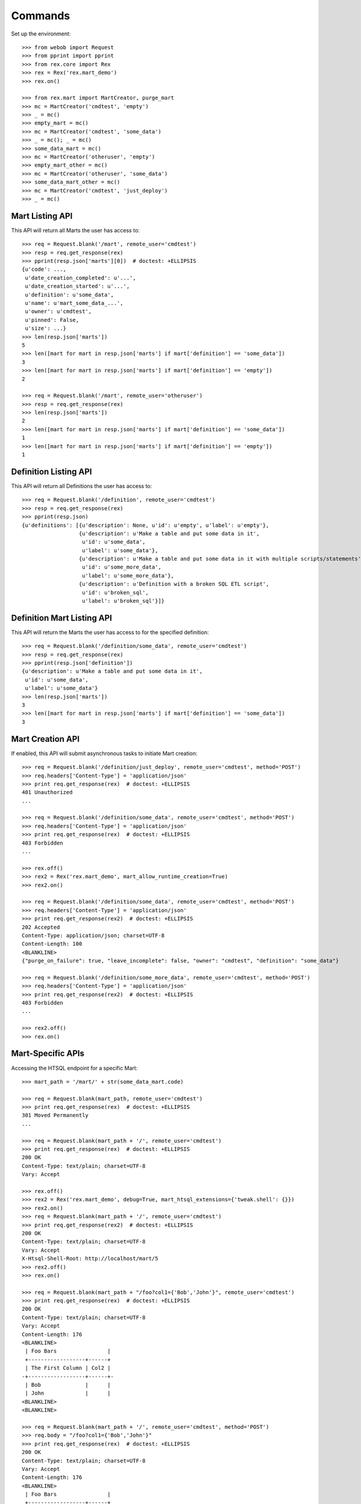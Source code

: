********
Commands
********


Set up the environment::

    >>> from webob import Request
    >>> from pprint import pprint
    >>> from rex.core import Rex
    >>> rex = Rex('rex.mart_demo')
    >>> rex.on()

    >>> from rex.mart import MartCreator, purge_mart
    >>> mc = MartCreator('cmdtest', 'empty')
    >>> _ = mc()
    >>> empty_mart = mc()
    >>> mc = MartCreator('cmdtest', 'some_data')
    >>> _ = mc(); _ = mc()
    >>> some_data_mart = mc()
    >>> mc = MartCreator('otheruser', 'empty')
    >>> empty_mart_other = mc()
    >>> mc = MartCreator('otheruser', 'some_data')
    >>> some_data_mart_other = mc()
    >>> mc = MartCreator('cmdtest', 'just_deploy')
    >>> _ = mc()


Mart Listing API
================

This API will return all Marts the user has access to::

    >>> req = Request.blank('/mart', remote_user='cmdtest')
    >>> resp = req.get_response(rex)
    >>> pprint(resp.json['marts'][0])  # doctest: +ELLIPSIS
    {u'code': ...,
     u'date_creation_completed': u'...',
     u'date_creation_started': u'...',
     u'definition': u'some_data',
     u'name': u'mart_some_data_...',
     u'owner': u'cmdtest',
     u'pinned': False,
     u'size': ...}
    >>> len(resp.json['marts'])
    5
    >>> len([mart for mart in resp.json['marts'] if mart['definition'] == 'some_data'])
    3
    >>> len([mart for mart in resp.json['marts'] if mart['definition'] == 'empty'])
    2

    >>> req = Request.blank('/mart', remote_user='otheruser')
    >>> resp = req.get_response(rex)
    >>> len(resp.json['marts'])
    2
    >>> len([mart for mart in resp.json['marts'] if mart['definition'] == 'some_data'])
    1
    >>> len([mart for mart in resp.json['marts'] if mart['definition'] == 'empty'])
    1


Definition Listing API
======================

This API will return all Definitions the user has access to::

    >>> req = Request.blank('/definition', remote_user='cmdtest')
    >>> resp = req.get_response(rex)
    >>> pprint(resp.json)
    {u'definitions': [{u'description': None, u'id': u'empty', u'label': u'empty'},
                      {u'description': u'Make a table and put some data in it',
                       u'id': u'some_data',
                       u'label': u'some_data'},
                      {u'description': u'Make a table and put some data in it with multiple scripts/statements',
                       u'id': u'some_more_data',
                       u'label': u'some_more_data'},
                      {u'description': u'Definition with a broken SQL ETL script',
                       u'id': u'broken_sql',
                       u'label': u'broken_sql'}]}


Definition Mart Listing API
===========================

This API will return the Marts the user has access to for the specified
definition::

    >>> req = Request.blank('/definition/some_data', remote_user='cmdtest')
    >>> resp = req.get_response(rex)
    >>> pprint(resp.json['definition'])
    {u'description': u'Make a table and put some data in it',
     u'id': u'some_data',
     u'label': u'some_data'}
    >>> len(resp.json['marts'])
    3
    >>> len([mart for mart in resp.json['marts'] if mart['definition'] == 'some_data'])
    3


Mart Creation API
=================

If enabled, this API will submit asynchronous tasks to initiate Mart creation::

    >>> req = Request.blank('/definition/just_deploy', remote_user='cmdtest', method='POST')
    >>> req.headers['Content-Type'] = 'application/json'
    >>> print req.get_response(rex)  # doctest: +ELLIPSIS
    401 Unauthorized
    ...

    >>> req = Request.blank('/definition/some_data', remote_user='cmdtest', method='POST')
    >>> req.headers['Content-Type'] = 'application/json'
    >>> print req.get_response(rex)  # doctest: +ELLIPSIS
    403 Forbidden
    ...

    >>> rex.off()
    >>> rex2 = Rex('rex.mart_demo', mart_allow_runtime_creation=True)
    >>> rex2.on()

    >>> req = Request.blank('/definition/some_data', remote_user='cmdtest', method='POST')
    >>> req.headers['Content-Type'] = 'application/json'
    >>> print req.get_response(rex2)  # doctest: +ELLIPSIS
    202 Accepted
    Content-Type: application/json; charset=UTF-8
    Content-Length: 100
    <BLANKLINE>
    {"purge_on_failure": true, "leave_incomplete": false, "owner": "cmdtest", "definition": "some_data"}

    >>> req = Request.blank('/definition/some_more_data', remote_user='cmdtest', method='POST')
    >>> req.headers['Content-Type'] = 'application/json'
    >>> print req.get_response(rex2)  # doctest: +ELLIPSIS
    403 Forbidden
    ...

    >>> rex2.off()
    >>> rex.on()


Mart-Specific APIs
==================

Accessing the HTSQL endpoint for a specific Mart::

    >>> mart_path = '/mart/' + str(some_data_mart.code)

    >>> req = Request.blank(mart_path, remote_user='cmdtest')
    >>> print req.get_response(rex)  # doctest: +ELLIPSIS
    301 Moved Permanently
    ...

    >>> req = Request.blank(mart_path + '/', remote_user='cmdtest')
    >>> print req.get_response(rex)  # doctest: +ELLIPSIS
    200 OK
    Content-Type: text/plain; charset=UTF-8
    Vary: Accept

    >>> rex.off()
    >>> rex2 = Rex('rex.mart_demo', debug=True, mart_htsql_extensions={'tweak.shell': {}})
    >>> rex2.on()
    >>> req = Request.blank(mart_path + '/', remote_user='cmdtest')
    >>> print req.get_response(rex2)  # doctest: +ELLIPSIS
    200 OK
    Content-Type: text/plain; charset=UTF-8
    Vary: Accept
    X-Htsql-Shell-Root: http://localhost/mart/5
    >>> rex2.off()
    >>> rex.on()

    >>> req = Request.blank(mart_path + "/foo?col1={'Bob','John'}", remote_user='cmdtest')
    >>> print req.get_response(rex)  # doctest: +ELLIPSIS
    200 OK
    Content-Type: text/plain; charset=UTF-8
    Vary: Accept
    Content-Length: 176
    <BLANKLINE>
     | Foo Bars                |
     +------------------+------+
     | The First Column | Col2 |
    -+------------------+------+-
     | Bob              |      |
     | John             |      |
    <BLANKLINE>
    <BLANKLINE>

    >>> req = Request.blank(mart_path + '/', remote_user='cmdtest', method='POST')
    >>> req.body = "/foo?col1={'Bob','John'}"
    >>> print req.get_response(rex)  # doctest: +ELLIPSIS
    200 OK
    Content-Type: text/plain; charset=UTF-8
    Vary: Accept
    Content-Length: 176
    <BLANKLINE>
     | Foo Bars                |
     +------------------+------+
     | The First Column | Col2 |
    -+------------------+------+-
     | Bob              |      |
     | John             |      |
    <BLANKLINE>
    <BLANKLINE>

    >>> req = Request.blank(mart_path + '/', remote_user='cmdtest', method='POST')
    >>> req.body = "/foo"
    >>> print req.get_response(rex)  # doctest: +ELLIPSIS
    200 OK
    Content-Type: text/plain; charset=UTF-8
    Vary: Accept
    Content-Length: 263
    <BLANKLINE>
     | Foo Bars                |
     +------------------+------+
     | The First Column | Col2 |
    -+------------------+------+-
     | Bob              |      |
     | John             |      |
     | Mary             |      |
     | Some             |      |
     | Tom              |      |
    <BLANKLINE>
    <BLANKLINE>

    >>> req = Request.blank('/mart/foo/foo', remote_user='cmdtest')
    >>> print req.get_response(rex)  # doctest: +ELLIPSIS
    404 Not Found
    ...

    >>> req = Request.blank('/mart/999/foo', remote_user='cmdtest')
    >>> print req.get_response(rex)  # doctest: +ELLIPSIS
    404 Not Found
    ...

    >>> req = Request.blank('/mart/%s/foo' % (empty_mart_other.code,), remote_user='cmdtest')
    >>> print req.get_response(rex)  # doctest: +ELLIPSIS
    401 Unauthorized
    ...

    >>> req = Request.blank(mart_path + '/', remote_user='cmdtest', method='DELETE')
    >>> print req.get_response(rex)  # doctest: +ELLIPSIS
    405 Method Not Allowed
    ...

Accessing the details API for a Mart::

    >>> req = Request.blank(mart_path + '/_api', remote_user='cmdtest', method='GET')
    >>> resp = req.get_response(rex)
    >>> pprint(resp.json)  # doctest: +ELLIPSIS
    {u'code': ...,
     u'date_creation_completed': u'...',
     u'date_creation_started': u'...',
     u'definition': u'some_data',
     u'name': u'mart_some_data_...',
     u'owner': u'cmdtest',
     u'pinned': False,
     u'size': ...}

    >>> req = Request.blank('/mart/999/_api', remote_user='cmdtest', method='GET')
    >>> print req.get_response(rex)  # doctest: +ELLIPSIS
    404 Not Found
    ...

    >>> req = Request.blank('/mart/%s/_api' % (some_data_mart_other.code,), remote_user='cmdtest', method='GET')
    >>> print req.get_response(rex)  # doctest: +ELLIPSIS
    401 Unauthorized
    ...

Update attributes of a Mart::

    >>> req = Request.blank(mart_path + '/_api', remote_user='cmdtest', method='PUT')
    >>> req.headers['Content-Type'] = 'application/json'
    >>> req.body = '{"pinned": true}'
    >>> resp = req.get_response(rex)
    >>> pprint(resp.json)  # doctest: +ELLIPSIS
    {u'code': ...,
     u'date_creation_completed': u'...',
     u'date_creation_started': u'...',
     u'definition': u'some_data',
     u'name': u'mart_some_data_...',
     u'owner': u'cmdtest',
     u'pinned': True,
     u'size': ...}

    >>> req.body = '{"pinned": false}'
    >>> resp = req.get_response(rex)
    >>> pprint(resp.json)  # doctest: +ELLIPSIS
    {u'code': ...,
     u'date_creation_completed': u'...',
     u'date_creation_started': u'...',
     u'definition': u'some_data',
     u'name': u'mart_some_data_...',
     u'owner': u'cmdtest',
     u'pinned': False,
     u'size': ...}


"Latest" Mart APIs
==================

Accessing the HTSQL endpoint for the latest Mart::

    >>> mart_path = '/definition/some_data/latest'

    >>> req = Request.blank(mart_path, remote_user='cmdtest')
    >>> print req.get_response(rex)  # doctest: +ELLIPSIS
    301 Moved Permanently
    ...

    >>> req = Request.blank(mart_path + '/', remote_user='cmdtest')
    >>> print req.get_response(rex)  # doctest: +ELLIPSIS
    200 OK
    Content-Type: text/plain; charset=UTF-8
    Vary: Accept

    >>> req = Request.blank(mart_path + "/foo?col1={'Bob','John'}", remote_user='cmdtest')
    >>> print req.get_response(rex)  # doctest: +ELLIPSIS
    200 OK
    Content-Type: text/plain; charset=UTF-8
    Vary: Accept
    Content-Length: 176
    <BLANKLINE>
     | Foo Bars                |
     +------------------+------+
     | The First Column | Col2 |
    -+------------------+------+-
     | Bob              |      |
     | John             |      |
    <BLANKLINE>
    <BLANKLINE>

    >>> req = Request.blank(mart_path + '/', remote_user='cmdtest', method='POST')
    >>> req.body = "/foo?col1={'Bob','John'}"
    >>> print req.get_response(rex)  # doctest: +ELLIPSIS
    200 OK
    Content-Type: text/plain; charset=UTF-8
    Vary: Accept
    Content-Length: 176
    <BLANKLINE>
     | Foo Bars                |
     +------------------+------+
     | The First Column | Col2 |
    -+------------------+------+-
     | Bob              |      |
     | John             |      |
    <BLANKLINE>
    <BLANKLINE>

    >>> req = Request.blank('/definition/some_more_data/latest/', remote_user='cmdtest')
    >>> print req.get_response(rex)  # doctest: +ELLIPSIS
    404 Not Found
    ...

    >>> req = Request.blank('/definition/just_deploy/latest/', remote_user='cmdtest')
    >>> print req.get_response(rex)  # doctest: +ELLIPSIS
    401 Unauthorized
    ...

    >>> req = Request.blank(mart_path + '/', remote_user='cmdtest', method='DELETE')
    >>> print req.get_response(rex)  # doctest: +ELLIPSIS
    405 Method Not Allowed
    ...

Accessing the details API for a Mart::

    >>> req = Request.blank(mart_path + '/_api', remote_user='cmdtest', method='GET')
    >>> resp = req.get_response(rex)
    >>> pprint(resp.json)  # doctest: +ELLIPSIS
    {u'code': ...,
     u'date_creation_completed': u'...',
     u'date_creation_started': u'...',
     u'definition': u'some_data',
     u'name': u'mart_some_data_...',
     u'owner': u'cmdtest',
     u'pinned': False,
     u'size': ...}
    >>> latest_some_data = resp.json

    >>> req = Request.blank('/definition/some_more_data/latest/_api', remote_user='cmdtest', method='GET')
    >>> print req.get_response(rex)  # doctest: +ELLIPSIS
    404 Not Found
    ...

    >>> req = Request.blank('/definition/just_deploy/latest/_api', remote_user='cmdtest', method='GET')
    >>> print req.get_response(rex)  # doctest: +ELLIPSIS
    401 Unauthorized
    ...

Update attributes of a Mart::

    >>> req = Request.blank(mart_path + '/_api', remote_user='cmdtest', method='PUT')
    >>> req.headers['Content-Type'] = 'application/json'
    >>> req.body = '{"pinned": true}'
    >>> resp = req.get_response(rex)
    >>> pprint(resp.json)  # doctest: +ELLIPSIS
    {u'code': ...,
     u'date_creation_completed': u'...',
     u'date_creation_started': u'...',
     u'definition': u'some_data',
     u'name': u'mart_some_data_...',
     u'owner': u'cmdtest',
     u'pinned': True,
     u'size': ...}

    >>> req.body = '{"pinned": false}'
    >>> resp = req.get_response(rex)
    >>> pprint(resp.json)  # doctest: +ELLIPSIS
    {u'code': ...,
     u'date_creation_completed': u'...',
     u'date_creation_started': u'...',
     u'definition': u'some_data',
     u'name': u'mart_some_data_...',
     u'owner': u'cmdtest',
     u'pinned': False,
     u'size': ...}

    >>> req = Request.blank('/definition/empty/latest/_api', remote_user='cmdtest', method='PUT')
    >>> req.headers['Content-Type'] = 'application/json'
    >>> req.body = '{"pinned": true}'
    >>> print req.get_response(rex)  # doctest: +ELLIPSIS
    401 Unauthorized
    ...


"Indexed" Mart APIs
===================

Accessing the HTSQL endpoint for the latest Mart::

    >>> mart_path = '/definition/some_data/2'

    >>> req = Request.blank(mart_path, remote_user='cmdtest')
    >>> print req.get_response(rex)  # doctest: +ELLIPSIS
    301 Moved Permanently
    ...

    >>> req = Request.blank(mart_path + '/', remote_user='cmdtest')
    >>> print req.get_response(rex)  # doctest: +ELLIPSIS
    200 OK
    Content-Type: text/plain; charset=UTF-8
    Vary: Accept

    >>> req = Request.blank(mart_path + "/foo?col1={'Bob','John'}", remote_user='cmdtest')
    >>> print req.get_response(rex)  # doctest: +ELLIPSIS
    200 OK
    Content-Type: text/plain; charset=UTF-8
    Vary: Accept
    Content-Length: 176
    <BLANKLINE>
     | Foo Bars                |
     +------------------+------+
     | The First Column | Col2 |
    -+------------------+------+-
     | Bob              |      |
     | John             |      |
    <BLANKLINE>
    <BLANKLINE>

    >>> req = Request.blank(mart_path + '/', remote_user='cmdtest', method='POST')
    >>> req.body = "/foo?col1={'Bob','John'}"
    >>> print req.get_response(rex)  # doctest: +ELLIPSIS
    200 OK
    Content-Type: text/plain; charset=UTF-8
    Vary: Accept
    Content-Length: 176
    <BLANKLINE>
     | Foo Bars                |
     +------------------+------+
     | The First Column | Col2 |
    -+------------------+------+-
     | Bob              |      |
     | John             |      |
    <BLANKLINE>
    <BLANKLINE>

    >>> req = Request.blank('/definition/some_data/99/', remote_user='cmdtest')
    >>> print req.get_response(rex)  # doctest: +ELLIPSIS
    404 Not Found
    ...

    >>> req = Request.blank('/definition/just_deploy/2/', remote_user='cmdtest')
    >>> print req.get_response(rex)  # doctest: +ELLIPSIS
    401 Unauthorized
    ...

    >>> req = Request.blank(mart_path + '/', remote_user='cmdtest', method='DELETE')
    >>> print req.get_response(rex)  # doctest: +ELLIPSIS
    405 Method Not Allowed
    ...

Accessing the details API for a Mart::

    >>> req = Request.blank(mart_path + '/_api', remote_user='cmdtest', method='GET')
    >>> resp = req.get_response(rex)
    >>> pprint(resp.json)  # doctest: +ELLIPSIS
    {u'code': ...,
     u'date_creation_completed': u'...',
     u'date_creation_started': u'...',
     u'definition': u'some_data',
     u'name': u'mart_some_data_...',
     u'owner': u'cmdtest',
     u'pinned': False,
     u'size': ...}
    >>> resp.json['code'] < latest_some_data['code']
    True

    >>> req = Request.blank('/definition/some_data/99/_api', remote_user='cmdtest', method='GET')
    >>> print req.get_response(rex)  # doctest: +ELLIPSIS
    404 Not Found
    ...

Update attributes of a Mart::

    >>> req = Request.blank(mart_path + '/_api', remote_user='cmdtest', method='PUT')
    >>> req.headers['Content-Type'] = 'application/json'
    >>> req.body = '{"pinned": true}'
    >>> resp = req.get_response(rex)
    >>> pprint(resp.json)  # doctest: +ELLIPSIS
    {u'code': ...,
     u'date_creation_completed': u'...',
     u'date_creation_started': u'...',
     u'definition': u'some_data',
     u'name': u'mart_some_data_...',
     u'owner': u'cmdtest',
     u'pinned': True,
     u'size': ...}

    >>> req.body = '{"pinned": false}'
    >>> resp = req.get_response(rex)
    >>> pprint(resp.json)  # doctest: +ELLIPSIS
    {u'code': ...,
     u'date_creation_completed': u'...',
     u'date_creation_started': u'...',
     u'definition': u'some_data',
     u'name': u'mart_some_data_...',
     u'owner': u'cmdtest',
     u'pinned': False,
     u'size': ...}

    >>> req = Request.blank('/definition/empty/1/_api', remote_user='cmdtest', method='PUT')
    >>> req.headers['Content-Type'] = 'application/json'
    >>> req.body = '{"pinned": true}'
    >>> print req.get_response(rex)  # doctest: +ELLIPSIS
    401 Unauthorized
    ...



Purge APIs
==========


Purging a Mart from the system::

    >>> req = Request.blank('/definition/some_data', remote_user='cmdtest')
    >>> resp = req.get_response(rex)
    >>> len(resp.json['marts'])
    3


    >>> req = Request.blank('/definition/some_data/2/_api', remote_user='cmdtest', method='DELETE')
    >>> print req.get_response(rex)  # doctest: +ELLIPSIS
    204 No Content
    Content-Type: application/json; charset=UTF-8
    Content-Length: 0

    >>> req = Request.blank('/definition/some_data', remote_user='cmdtest')
    >>> resp = req.get_response(rex)
    >>> len(resp.json['marts'])
    2


    >>> req = Request.blank('/mart/%s/_api' % (some_data_mart.code,), remote_user='cmdtest', method='DELETE')
    >>> print req.get_response(rex)  # doctest: +ELLIPSIS
    204 No Content
    Content-Type: application/json; charset=UTF-8
    Content-Length: 0

    >>> req = Request.blank('/definition/some_data', remote_user='cmdtest')
    >>> resp = req.get_response(rex)
    >>> len(resp.json['marts'])
    1


    >>> req = Request.blank('/definition/some_data/latest/_api', remote_user='cmdtest', method='DELETE')
    >>> print req.get_response(rex)  # doctest: +ELLIPSIS
    204 No Content
    Content-Type: application/json; charset=UTF-8
    Content-Length: 0

    >>> req = Request.blank('/definition/some_data', remote_user='cmdtest')
    >>> resp = req.get_response(rex)
    >>> len(resp.json['marts'])
    0


    >>> req = Request.blank('/definition/empty/latest/_api', remote_user='cmdtest', method='DELETE')
    >>> print req.get_response(rex)  # doctest: +ELLIPSIS
    401 Unauthorized
    ...



    >>> rex.off()


